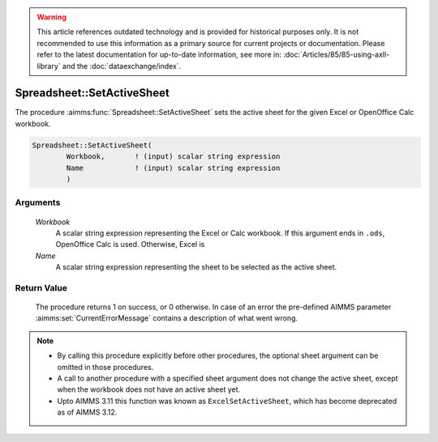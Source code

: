 .. warning::

   This article references outdated technology and is provided for historical purposes only. 
   It is not recommended to use this information as a primary source for current projects or documentation. 
   Please refer to the latest documentation for up-to-date information, see more in: :doc:`Articles/85/85-using-axll-library` 
   and the :doc:`dataexchange/index`.

.. aimms:procedure:: Spreadsheet::SetActiveSheet(Workbook, Name)

.. _Spreadsheet::SetActiveSheet:

Spreadsheet::SetActiveSheet
===========================

The procedure :aimms:func:`Spreadsheet::SetActiveSheet` sets the active sheet for
the given Excel or OpenOffice Calc workbook.

.. code-block:: aimms

    Spreadsheet::SetActiveSheet(
            Workbook,       ! (input) scalar string expression
            Name            ! (input) scalar string expression
            )

Arguments
---------

    *Workbook*
        A scalar string expression representing the Excel or Calc workbook. If
        this argument ends in ``.ods``, OpenOffice Calc is used. Otherwise,
        Excel is

    *Name*
        A scalar string expression representing the sheet to be selected as the
        active sheet.

Return Value
------------

    The procedure returns 1 on success, or 0 otherwise. In case of an error
    the pre-defined AIMMS parameter :aimms:set:`CurrentErrorMessage` contains a description of what
    went wrong.

.. note::

    -  By calling this procedure explicitly before other procedures, the
       optional sheet argument can be omitted in those procedures.

    -  A call to another procedure with a specified sheet argument does not
       change the active sheet, except when the workbook does not have an
       active sheet yet.

    -  Upto AIMMS 3.11 this function was known as ``ExcelSetActiveSheet``,
       which has become deprecated as of AIMMS 3.12.
